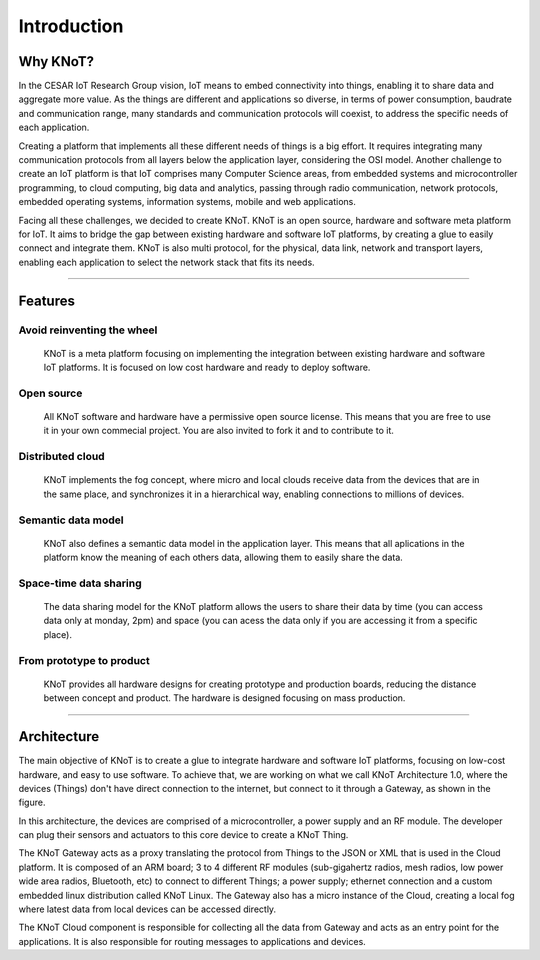 Introduction
============

Why KNoT?
---------

.. image:: ../../_static/why_knot.png
   :scale: 40 %
   :alt: alternate text
   :align: center

In the CESAR IoT Research Group vision, IoT means to embed connectivity into things, enabling it to share data and aggregate more value. As the things are different and applications so diverse, in terms of power consumption, baudrate and communication range, many standards and communication protocols will coexist, to address the specific needs of each application.

Creating a platform that implements all these different needs of things is a big effort. It requires integrating many communication protocols from all layers below the application layer, considering the OSI model. Another challenge to create an IoT platform is that IoT comprises many Computer Science areas, from embedded systems and microcontroller programming, to cloud computing, big data and analytics, passing through radio communication, network protocols, embedded operating systems, information systems, mobile and web applications.

Facing all these challenges, we decided to create KNoT. KNoT is an open source, hardware and software meta platform for IoT. It aims to bridge the gap between existing hardware and software IoT platforms, by creating a glue to easily connect and integrate them. KNoT is also multi protocol, for the physical, data link, network and transport layers, enabling each application to select the network stack that fits its needs.

----------------------------------------------------------------

Features
--------

Avoid reinventing the wheel
'''''''''''''''''''''''''''
   KNoT is a meta platform focusing on implementing the integration between existing hardware and software IoT platforms. It is focused on low cost hardware and ready to deploy software.

Open source
'''''''''''
   All KNoT software and hardware have a permissive open source license. This means that you are free to use it in your own commecial project. You are also invited to fork it and to contribute to it.

Distributed cloud
'''''''''''''''''
   KNoT implements the fog concept, where micro and local clouds receive data from the devices that are in the same place, and synchronizes it in a hierarchical way, enabling connections to millions of devices.

Semantic data model
'''''''''''''''''''
   KNoT also defines a semantic data model in the application layer. This means that all aplications in the platform know the meaning of each others data, allowing them to easily share the data.

Space-time data sharing
'''''''''''''''''''''''
   The data sharing model for the KNoT platform allows the users to share their data by time (you can access data only at monday, 2pm) and space (you can acess the data only if you are accessing it from a specific place).

From prototype to product
'''''''''''''''''''''''''
   KNoT provides all hardware designs for creating prototype and production boards, reducing the distance between concept and product. The hardware is designed focusing on mass production.

----------------------------------------------------------------

Architecture
------------

.. image:: ../../_static/architecture_knot.png
   :scale: 18 %
   :alt: alternate text
   :align: center

The main objective of KNoT is to create a glue to integrate hardware and software IoT platforms, focusing on low-cost hardware, and easy to use software. To achieve that, we are working on what we call KNoT Architecture 1.0, where the devices (Things) don't have direct connection to the internet, but connect to it through a Gateway, as shown in the figure.

In this architecture, the devices are comprised of a microcontroller, a power supply and an RF module. The developer can plug their sensors and actuators to this core device to create a KNoT Thing.

The KNoT Gateway acts as a proxy translating the protocol from Things to the JSON or XML that is used in the Cloud platform. It is composed of an ARM board; 3 to 4 different RF modules (sub-gigahertz radios, mesh radios, low power wide area radios, Bluetooth, etc) to connect to different Things; a power supply; ethernet connection and a custom embedded linux distribution called KNoT Linux. The Gateway also has a micro instance of the Cloud, creating a local fog where latest data from local devices can be accessed directly.

The KNoT Cloud component is responsible for collecting all the data from Gateway and acts as an entry point for the applications. It is also responsible for routing messages to applications and devices.